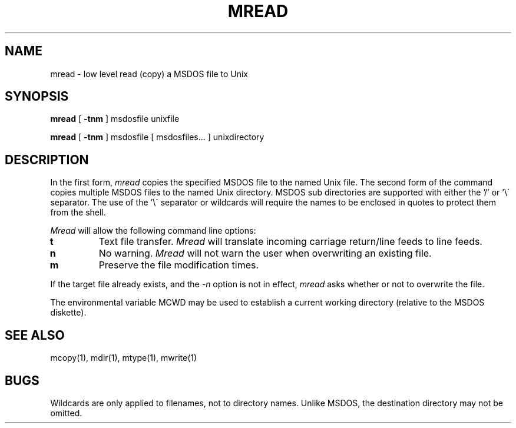 .TH MREAD 1 local
.SH NAME
mread \- low level read (copy) a MSDOS file to Unix
.SH SYNOPSIS
.B mread
[
.B -tnm
] msdosfile unixfile
.PP
.B mread
[
.B -tnm
] msdosfile [ msdosfiles... ] unixdirectory
.SH DESCRIPTION
In the first form,
.I mread
copies the specified MSDOS file to the named Unix file.  The second form
of the command copies multiple MSDOS files to the named Unix directory.
MSDOS sub directories are supported with either the '/' or '\e\'
separator.  The use of the '\e\' separator or wildcards will require the
names to be enclosed in quotes to protect them from the shell.
.PP
.I Mread
will allow the following command line options:
.TP
.B t
Text file transfer.
.I Mread
will translate incoming carriage return/line feeds to line feeds.
.TP
.B n
No warning.
.I Mread
will not warn the user when overwriting an existing file.
.TP
.B m
Preserve the file modification times.
.PP
If the target file already exists, and the
.I -n
option is not in effect,
.I mread
asks whether or not to overwrite the file.
.PP
The environmental variable MCWD may be used to establish a current
working directory (relative to the MSDOS diskette).
.SH SEE ALSO
mcopy(1), mdir(1), mtype(1), mwrite(1)
.SH BUGS
Wildcards are only applied to filenames, not to directory names.
Unlike MSDOS, the destination directory may not be omitted.
